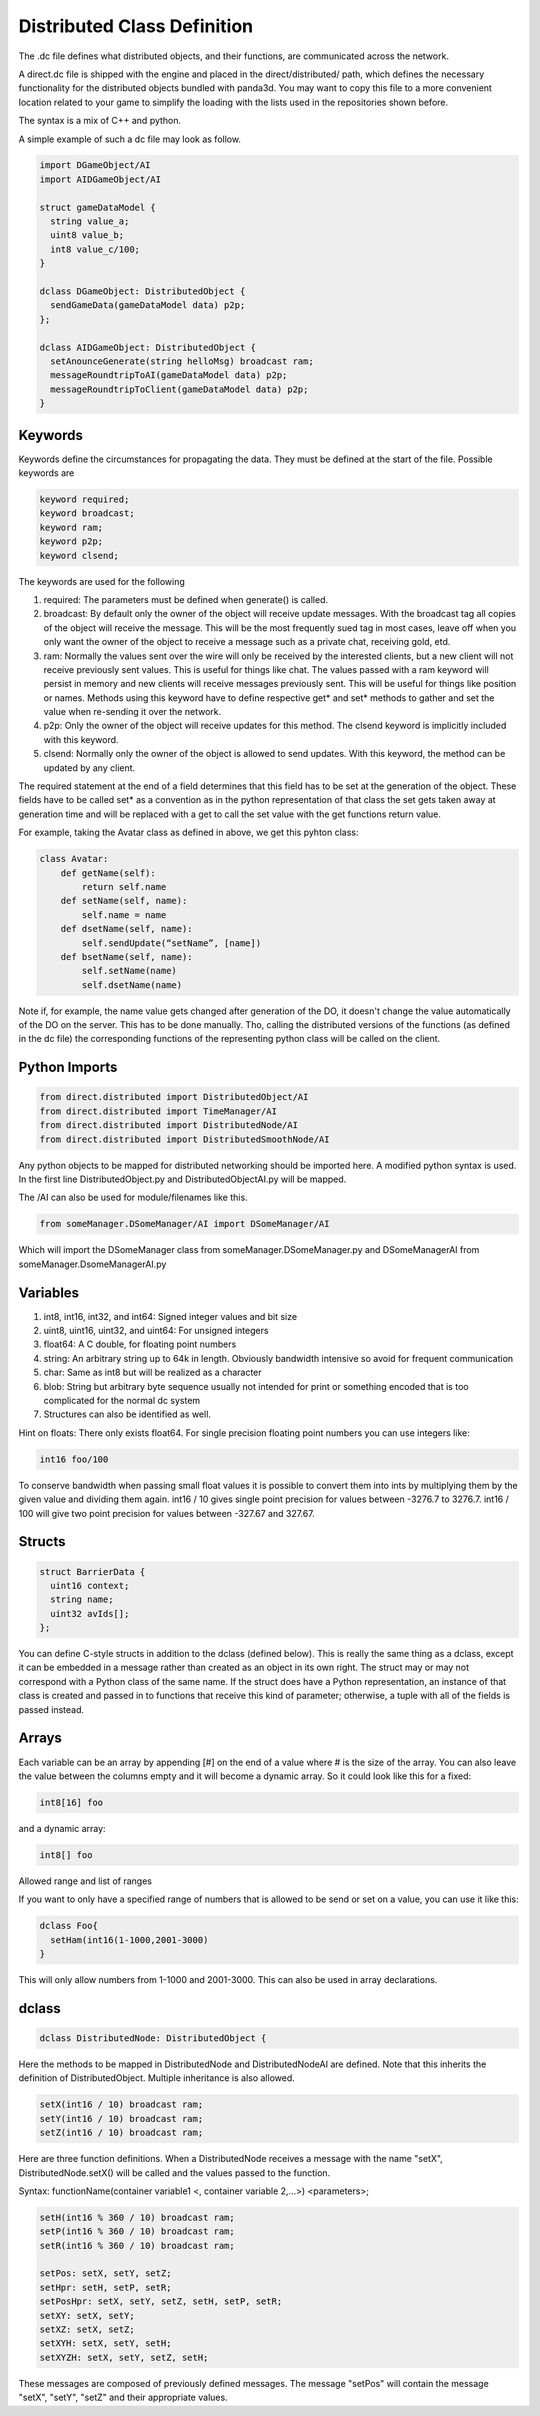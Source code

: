 .. _dc-definition-files:

Distributed Class Definition
============================

The .dc file defines what distributed objects, and their functions, are
communicated across the network.

A direct.dc file is shipped with the engine and placed in the
direct/distributed/ path, which defines the necessary functionality for the
distributed objects bundled with panda3d. You may want to copy this file to a
more convenient location related to your game to simplify the loading with the
lists used in the repositories shown before.

The syntax is a mix of C++ and python.

A simple example of such a dc file may look as follow.

.. code-block:: cpp

   import DGameObject/AI
   import AIDGameObject/AI

   struct gameDataModel {
     string value_a;
     uint8 value_b;
     int8 value_c/100;
   }

   dclass DGameObject: DistributedObject {
     sendGameData(gameDataModel data) p2p;
   };

   dclass AIDGameObject: DistributedObject {
     setAnounceGenerate(string helloMsg) broadcast ram;
     messageRoundtripToAI(gameDataModel data) p2p;
     messageRoundtripToClient(gameDataModel data) p2p;
   }

Keywords
--------

Keywords define the circumstances for propagating the data. They must be defined
at the start of the file.
Possible keywords are

.. code-block:: cpp

   keyword required;
   keyword broadcast;
   keyword ram;
   keyword p2p;
   keyword clsend;

The keywords are used for the following

1. required: The parameters must be defined when generate() is called.
2. broadcast: By default only the owner of the object will receive update
   messages. With the broadcast tag all copies of the object will receive the
   message. This will be the most frequently sued tag in most cases, leave off
   when you only want the owner of the object to receive a message such as a
   private chat, receiving gold, etd.
3. ram: Normally the values sent over the wire will only be received by the
   interested clients, but a new client will not receive previously sent values.
   This is useful for things like chat. The values passed with a ram keyword
   will persist in memory and new clients will receive messages previously sent.
   This will be useful for things like position or names. Methods using this
   keyword have to define respective get* and set* methods to gather and set the
   value when re-sending it over the network.
4. p2p: Only the owner of the object will receive updates for this method. The
   clsend keyword is implicitly included with this keyword.
5. clsend: Normally only the owner of the object is allowed to send updates.
   With this keyword, the method can be updated by any client.

The required statement at the end of a field determines that this field has to
be set at the generation of the object. These fields have to be called set* as a
convention as in the python representation of that class the set gets taken away
at generation time and will be replaced with a get to call the set value with
the get functions return value.

For example, taking the Avatar class as defined in above, we get this pyhton
class:

.. code-block:: python

   class Avatar:
       def getName(self):
           return self.name
       def setName(self, name):
           self.name = name
       def dsetName(self, name):
           self.sendUpdate(“setName”, [name])
       def bsetName(self, name):
           self.setName(name)
           self.dsetName(name)

Note if, for example, the name value gets changed after generation of the DO, it
doesn't change the value automatically of the DO on the server. This has to be
done manually. Tho, calling the distributed versions of the functions (as
defined in the dc file) the corresponding functions of the representing python
class will be called on the client.

Python Imports
--------------

.. code-block:: cpp

   from direct.distributed import DistributedObject/AI
   from direct.distributed import TimeManager/AI
   from direct.distributed import DistributedNode/AI
   from direct.distributed import DistributedSmoothNode/AI

Any python objects to be mapped for distributed networking should be imported
here. A modified python syntax is used. In the first line DistributedObject.py
and DistributedObjectAI.py will be mapped.

The /AI can also be used for module/filenames like this.

.. code-block:: cpp

   from someManager.DSomeManager/AI import DSomeManager/AI

Which will import the DSomeManager class from someManager.DSomeManager.py and
DSomeManagerAI from someManager.DsomeManagerAI.py

Variables
---------

1. int8, int16, int32, and int64: Signed integer values and bit size
2. uint8, uint16, uint32, and uint64: For unsigned integers
3. float64: A C double, for floating point numbers
4. string: An arbitrary string up to 64k in length. Obviously bandwidth
   intensive so avoid for frequent communication
5. char: Same as int8 but will be realized as a character
6. blob: String but arbitrary byte sequence usually not intended for print or
   something encoded that is too complicated for the normal dc system
7. Structures can also be identified as well.

Hint on floats: There only exists float64. For single precision floating point
numbers you can use integers like:

.. code-block:: cpp

   int16 foo/100

To conserve bandwidth when passing small float values it is possible to convert
them into ints by multiplying them by the given value and dividing them again.
int16 / 10 gives single point precision for values between -3276.7 to 3276.7.
int16 / 100 will give two point precision for values between -327.67 and 327.67.

Structs
-------

.. code-block:: cpp

   struct BarrierData {
     uint16 context;
     string name;
     uint32 avIds[];
   };

You can define C-style structs in addition to the dclass (defined below). This
is really the same thing as a dclass, except it can be embedded in a message
rather than created as an object in its own right. The struct may or may not
correspond with a Python class of the same name. If the struct does have a
Python representation, an instance of that class is created and passed in to
functions that receive this kind of parameter; otherwise, a tuple with all of
the fields is passed instead.

Arrays
------

Each variable can be an array by appending [#] on the end of a value where # is
the size of the array. You can also leave the value between the columns empty
and it will become a dynamic array. So it could look like this for a fixed:

.. code-block:: cpp

   int8[16] foo

and a dynamic array:

.. code-block:: cpp

   int8[] foo

Allowed range and list of ranges

If you want to only have a specified range of numbers that is allowed to be send
or set on a value, you can use it like this:

.. code-block:: cpp

   dclass Foo{
     setHam(int16(1-1000,2001-3000)
   }

This will only allow numbers from 1-1000 and 2001-3000. This can also be used in
array declarations.

dclass
------

.. code-block:: cpp

   dclass DistributedNode: DistributedObject {

Here the methods to be mapped in DistributedNode and DistributedNodeAI are
defined. Note that this inherits the definition of DistributedObject. Multiple
inheritance is also allowed.

.. code-block:: cpp

   setX(int16 / 10) broadcast ram;
   setY(int16 / 10) broadcast ram;
   setZ(int16 / 10) broadcast ram;

Here are three function definitions. When a DistributedNode receives a message
with the name "setX", DistributedNode.setX() will be called and the values
passed to the function.

Syntax:
functionName(container variable1 <, container variable 2,...>) <parameters>;

.. code-block:: python

   setH(int16 % 360 / 10) broadcast ram;
   setP(int16 % 360 / 10) broadcast ram;
   setR(int16 % 360 / 10) broadcast ram;

   setPos: setX, setY, setZ;
   setHpr: setH, setP, setR;
   setPosHpr: setX, setY, setZ, setH, setP, setR;
   setXY: setX, setY;
   setXZ: setX, setZ;
   setXYH: setX, setY, setH;
   setXYZH: setX, setY, setZ, setH;

These messages are composed of previously defined messages. The message "setPos"
will contain the message "setX", "setY", "setZ" and their appropriate values.
